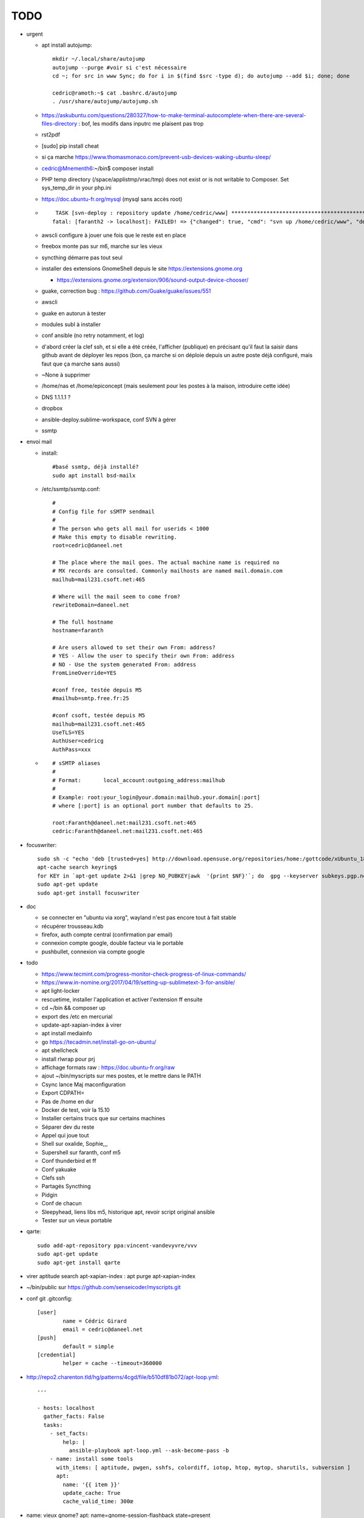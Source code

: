 TODO
####

* urgent

  * apt install autojump::

	mkdir ~/.local/share/autojump 
	autojump --purge #voir si c'est nécessaire
	cd ~; for src in www Sync; do for i in $(find $src -type d); do autojump --add $i; done; done

	cedric@ramoth:~$ cat .bashrc.d/autojump
	. /usr/share/autojump/autojump.sh

  * https://askubuntu.com/questions/280327/how-to-make-terminal-autocomplete-when-there-are-several-files-directory : bof, les modifs dans inputrc me plaisent pas trop
  * rst2pdf
  * [sudo] pip install cheat
  * si ça marche https://www.thomasmonaco.com/prevent-usb-devices-waking-ubuntu-sleep/
  * cedric@Mnementh6:~/bin$ composer install
  * PHP temp directory (/space/applistmp/vrac/tmp) does not exist or is not writable to Composer. Set sys_temp_dir in your php.ini
  * https://doc.ubuntu-fr.org/mysql (mysql sans accès root)
  * ::

         TASK [svn-deploy : repository update /home/cedric/www] **********************************************************************************************************************************************************************************************************************************************************************************************
        fatal: [faranth2 -> localhost]: FAILED! => {"changed": true, "cmd": "svn up /home/cedric/www", "delta": "0:00:04.327481", "end": "2018-06-04 16:27:32.141174", "msg": "non-zero return code", "rc": 1, "start": "2018-06-04 16:27:27.813693", "stderr": "svn: avertissement W205011 : Erreur à la définition externe pour '/home/cedric/www/o/utilitaires' :\nsvn: avertissement W170013 : Unable to connect to a repository at URL 'https://svn.epiconcept.fr/outils_internes/utilitaires'\nsvn: avertissement W205011 : Erreur à la définition externe pour '/home/cedric/www/o/BaseD' :\nsvn: avertissement W170013 : Unable to connect to a repository at URL 'https://svn.epiconcept.fr/outils_internes/baseD'\nsvn: avertissement W205011 : Erreur à la définition externe pour '/home/cedric/www/o/CodeSniffer' :\nsvn: avertissement W170013 : Unable to connect to a repository at URL 'https://svn.epiconcept.fr/outils_internes/CodeSniffer'\nsvn: avertissement W205011 : Erreur à la définition externe pour '/home/cedric/www/o/LIB_PARTAGEE' :\nsvn: avertissement W170013 : Unable to connect to a repository at URL 'https://svn.epiconcept.fr/LIB_PARTAGEE/trunk'\nsvn: E205011: Erreur lors du traitement d'une ou plusieurs définitions externes", "stderr_lines": ["svn: avertissement W205011 : Erreur à la définition externe pour '/home/cedric/www/o/utilitaires' :", "svn: avertissement W170013 : Unable to connect to a repository at URL 'https://svn.epiconcept.fr/outils_internes/utilitaires'", "svn: avertissement W205011 : Erreur à la définition externe pour '/home/cedric/www/o/BaseD' :", "svn: avertissement W170013 : Unable to connect to a repository at URL 'https://svn.epiconcept.fr/outils_internes/baseD'", "svn: avertissement W205011 : Erreur à la définition externe pour '/home/cedric/www/o/CodeSniffer' :", "svn: avertissement W170013 : Unable to connect to a repository at URL 'https://svn.epiconcept.fr/outils_internes/CodeSniffer'", "svn: avertissement W205011 : Erreur à la définition externe pour '/home/cedric/www/o/LIB_PARTAGEE' :", "svn: avertissement W170013 : Unable to connect to a repository at URL 'https://svn.epiconcept.fr/LIB_PARTAGEE/trunk'", "svn: E205011: Erreur lors du traitement d'une ou plusieurs définitions externes"], "stdout": "Mise à jour de '/home/cedric/www' :\n\nRécupération de la référence externe dans '/home/cedric/www/o/ftpclean' :\nRéférence externe à la révision 6414.\n\nÀ la révision 6414.", "stdout_lines": ["Mise à jour de '/home/cedric/www' :", "", "Récupération de la référence externe dans '/home/cedric/www/o/ftpclean' :", "Référence externe à la révision 6414.", "", "À la révision 6414."]}
        
  * awscli configure à jouer une fois que le reste est en place
  * freebox monte pas sur m6, marche sur les vieux
  * syncthing démarre pas tout seul
  * installer des extensions GnomeShell depuis le site https://extensions.gnome.org

    * https://extensions.gnome.org/extension/906/sound-output-device-chooser/

  * guake, correction bug : https://github.com/Guake/guake/issues/551
  * awscli
  * guake en autorun à tester
  * modules subl à installer
  * conf ansible (no retry notamment, et log)
  * d'abord créer la clef ssh, et si elle a été créée, l'afficher (publique) en précisant qu'il faut la saisir dans github avant de déployer les repos (bon, ça marche si on déploie depuis un autre poste déjà configuré, mais faut que ça marche sans aussi)
  * ~None à supprimer
  * /home/nas et /home/epiconcept (mais seulement pour les postes à la maison, introduire cette idée)
  * DNS 1.1.1.1 ? 
  * dropbox
  * ansible-deploy.sublime-workspace, conf SVN à gérer
  * ssmtp

* envoi mail
  
  * install::

        #basé ssmtp, déjà installé?
        sudo apt install bsd-mailx

  * /etc/ssmtp/ssmtp.conf::

        #
        # Config file for sSMTP sendmail
        #
        # The person who gets all mail for userids < 1000
        # Make this empty to disable rewriting.
        root=cedric@daneel.net
        
        # The place where the mail goes. The actual machine name is required no 
        # MX records are consulted. Commonly mailhosts are named mail.domain.com
        mailhub=mail231.csoft.net:465
        
        # Where will the mail seem to come from?
        rewriteDomain=daneel.net
        
        # The full hostname
        hostname=faranth
        
        # Are users allowed to set their own From: address?
        # YES - Allow the user to specify their own From: address
        # NO - Use the system generated From: address
        FromLineOverride=YES
        
        #conf free, testée depuis M5
        #mailhub=smtp.free.fr:25
        
        #conf csoft, testée depuis M5
        mailhub=mail231.csoft.net:465
        UseTLS=YES
        AuthUser=cedricg
        AuthPass=xxx
       
  * ::

        # sSMTP aliases
        # 
        # Format:       local_account:outgoing_address:mailhub
        #
        # Example: root:your_login@your.domain:mailhub.your.domain[:port]
        # where [:port] is an optional port number that defaults to 25.
        
        root:Faranth@daneel.net:mail231.csoft.net:465
        cedric:Faranth@daneel.net:mail231.csoft.net:465

* focuswriter::

        sudo sh -c "echo 'deb [trusted=yes] http://download.opensuse.org/repositories/home:/gottcode/xUbuntu_18.04/ /' > /etc/apt/sources.list.d/home:gottcode.list" 
        apt-cache search keyring$
        for KEY in `apt-get update 2>&1 |grep NO_PUBKEY|awk  '{print $NF}'`; do  gpg --keyserver subkeys.pgp.net --recv $KEY; gpg --export --armor $KEY|apt-key add -; done
        sudo apt-get update
        sudo apt-get install focuswriter

* doc 

  * se connecter en "ubuntu via xorg", wayland n'est pas encore tout à fait stable
  * récupérer trousseau.kdb
  * firefox, auth compte central (confirmation par email)
  * connexion compte google, double facteur via le portable
  * pushbullet, connexion via compte google

* todo

  * https://www.tecmint.com/progress-monitor-check-progress-of-linux-commands/
  * https://www.in-nomine.org/2017/04/19/setting-up-sublimetext-3-for-ansible/
  * apt light-locker
  * rescuetime, installer l'application et activer l'extension ff ensuite
  * cd ~/bin && composer up
  * export des /etc en mercurial
  * update-apt-xapian-index à virer
  * apt install mediainfo
  * go https://tecadmin.net/install-go-on-ubuntu/
  * apt shellcheck
  * install rlwrap pour prj
  * affichage formats raw : https://doc.ubuntu-fr.org/raw
  * ajout ~/bin/myscripts sur mes postes, et le mettre dans le PATH
  * Csync lance Maj maconfiguration
  * Export CDPATH=
  * Pas de /home en dur
  * Docker de test, voir la 15.10
  * Installer certains trucs que sur certains machines
  * Séparer dev du reste 
  * Appel qui joue tout
  * Shell sur oxalide, Sophie,,, 
  * Supershell sur faranth, conf m5
  * Conf thunderbird et ff
  * Conf yakuake
  * Clefs ssh
  * Partagés Syncthing
  * Pidgin 
  * Conf de chacun 
  * Sleepyhead, liens libs m5, historique apt, revoir script original ansible
  * Tester sur un vieux portable

* qarte::

	sudo add-apt-repository ppa:vincent-vandevyvre/vvv
	sudo apt-get update
	sudo apt-get install qarte

* virer aptitude search apt-xapian-index : apt purge apt-xapian-index
* ~/bin/public sur https://github.com/senseicoder/myscripts.git
* conf git .gitconfig::

	[user]
	        name = Cédric Girard
	        email = cedric@daneel.net
	[push]
	        default = simple
	[credential]
	        helper = cache --timeout=360000

* http://repo2.charenton.tld/hg/patterns/4cgd/file/b510df81b072/apt-loop.yml::
	
	---
	
	- hosts: localhost
	  gather_facts: False
	  tasks:
	    - set_facts:
	        help: |
	          ansible-playbook apt-loop.yml --ask-become-pass -b
	    - name: install some tools
	      with_items: [ aptitude, pwgen, sshfs, colordiff, iotop, htop, mytop, sharutils, subversion ]
	      apt:
	        name: '{{ item }}'
	        update_cache: True
	        cache_valid_time: 300œ


- name: vieux gnome?
  apt: name=gnome-session-flashback state=present

Après
=====

* keepass2 en cli pour remplacer l'actuel kp
